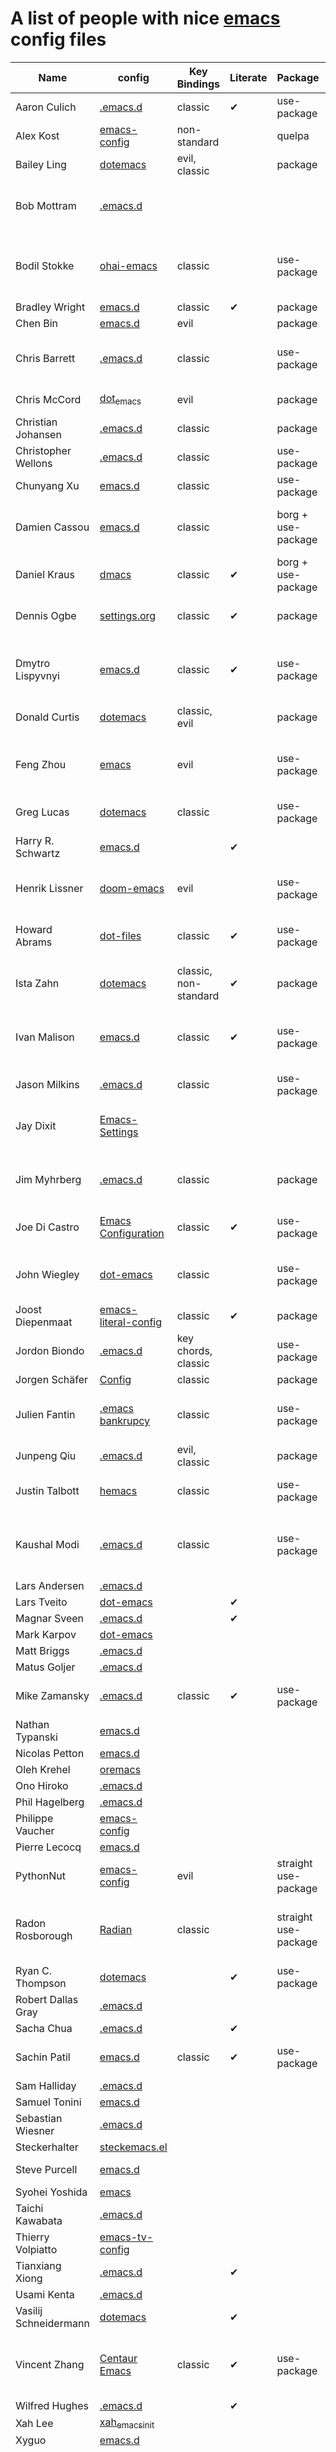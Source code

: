 * A list of people with nice [[https://www.gnu.org/software/emacs/][emacs]] config files

|-----------------------+----------------------+-----------------------+----------+----------------------+---------------+----------+-------------------------------------------------------------|
| Name                  | config               | Key Bindings          | Literate | Package              | Emacs version | Clonable | Highlights                                                  |
|-----------------------+----------------------+-----------------------+----------+----------------------+---------------+----------+-------------------------------------------------------------|
| Aaron Culich          | [[https://github.com/aculich/.emacs.d][.emacs.d]]             | classic               | ✔        | use-package          |           25+ | ✔        | OSX, latex, scala                                           |
| Alex Kost             | [[https://github.com/alezost/emacs-config][emacs-config]]         | non-standard          |          | quelpa               |               | ✔        | multiple systems                                            |
| Bailey Ling           | [[https://github.com/bling/dotemacs][dotemacs]]             | evil, classic         |          | package              |               | ✔        | KISS                                                        |
| Bob Mottram           | [[https://code.freedombone.net/bashrc/emacs][.emacs.d]]             |                       |          |                      |           24+ | ✔        | GNU Social, rss reading, emms, magit, weather, Tor support  |
| Bodil Stokke          | [[https://github.com/bodil/ohai-emacs][ohai-emacs]]           | classic               |          | use-package          |         24.4+ | ✔        | fashionable look, improved navigation, editing, code style  |
| Bradley Wright        | [[https://github.com/bradwright/emacs.d][emacs.d]]              | classic               | ✔        | package              |               | ✔        | shell & desktop                                             |
| Chen Bin              | [[https://github.com/redguardtoo/emacs.d][emacs.d]]              | evil                  |          | package              |       24.3.1+ | ✔        | robust, windows                                             |
| Chris Barrett         | [[https://github.com/chrisbarrett/.emacs.d][.emacs.d]]             | classic               |          | use-package          |               | ✔        | git subtrees instead of Emacs package manager               |
| Chris McCord          | [[https://github.com/chrismccord/dot_emacs][dot_emacs]]            | evil                  |          | package              |               | ✔        | clone of vim config                                         |
| Christian Johansen    | [[https://github.com/cjohansen/.emacs.d][.emacs.d]]             | classic               |          | package              |         24.4+ | ✔        | mac, inspirational                                          |
| Christopher Wellons   | [[https://github.com/skeeto/.emacs.d][.emacs.d]]             | classic               |          | use-package          |         24.4+ | ✔        | feed, youtube, jekyll                                       |
| Chunyang Xu           | [[https://github.com/xuchunyang/emacs.d][emacs.d]]              | classic               |          | use-package          |           24+ | ✔        | eshell, helm                                                |
| Damien Cassou         | [[https://github.com/DamienCassou/emacs.d][emacs.d]]              | classic               |          | borg + use-package   |           25+ | ✔        | borg, multi mail accounts, carddav+caldav, password store   |
| Daniel Kraus          | [[https://github.com/dakra/dmacs][dmacs]]                | classic               | ✔        | borg + use-package   |           25+ | ✔        | borg, exwm, remote setup, email                             |
| Dennis Ogbe           | [[https://ogbe.net/emacsconfig.html][settings.org]]         | classic               | ✔        | package              |               |          | org blog, matlab, latex, email                              |
| Dmytro Lispyvnyi      | [[https://github.com/a13/emacs.d][emacs.d]]              | classic               | ✔        | use-package          |         24.4+ | ✔        | Russian and Ukrainian localizations, web-browsing, mu4e     |
| Donald Curtis         | [[https://github.com/milkypostman/dotemacs][dotemacs]]             | classic, evil         |          | package              |               | ✔        | lots of utils                                               |
| Feng Zhou             | [[https://github.com/zweifisch/dotfiles/tree/master/emacs][emacs]]                | evil                  |          | use-package          |               | ✔        | mu4e, org project, urban dictionary, chinese bing dict      |
| Greg Lucas            | [[https://github.com/glucas/dotemacs][dotemacs]]              | classic               |          | use-package          |           25+ | ✔        | buffer management                                           |
| Harry R. Schwartz     | [[https://github.com/hrs/dotfiles/tree/master/emacs/.emacs.d][emacs.d]]              |                       | ✔        |                      |               |          | [[https://youtu.be/SzA2YODtgK4][Video: Getting started with org-mode]]                        |
| Henrik Lissner        | [[https://github.com/hlissner/doom-emacs][doom-emacs]]           | evil                  |          | use-package          |               | ✔        | programming languages, vim-like distribution                |
| Howard Abrams         | [[https://github.com/howardabrams/dot-files][dot-files]]            | classic               | ✔        | use-package          |               | ✔        | inspirational, programming languages, file management       |
| Ista Zahn             | [[https://github.com/izahn/dotemacs][dotemacs]]             | classic, non-standard | ✔        | package              |               | ✔        | newbie friendly, ide like, for scientists                   |
| Ivan Malison          | [[http://ivanmalison.github.io/dotfiles/][emacs.d]]              | classic               | ✔        | use-package          |            25 | ✔        | term-mode (projectile), org (export), language support      |
| Jason Milkins         | [[https://github.com/ocodo/.emacs.d][.emacs.d]]             | classic               |          | use-package          |           25+ | ✔        | inspirational, lots of goodies                              |
| Jay Dixit             | [[https://github.com/incandescentman/Emacs-Settings][Emacs-Settings]]       |                       |          |                      |               | ✔        | [[https://www.youtube.com/watch?v=FtieBc3KptU][Video: Emacs for writers]], GNU Emacs and Spacemacs           |
| Jim Myhrberg          | [[https://github.com/jimeh/.emacs.d][.emacs.d]]             | classic               |          | package              |          24.5 | ✔        | programming, fully featured, project navigation             |
| Joe Di Castro         | [[https://github.com/joedicastro/dotfiles/tree/master/emacs/.emacs.d][Emacs Configuration]]  | classic               | ✔        | use-package          |               |          | org, uses even images, hydras, mu4e                         |
| John Wiegley          | [[https://github.com/jwiegley/dot-emacs][dot-emacs]]            | classic               |          | use-package          |               | ✔        | inspirational, fully featured, lots of utils, gnus, modules |
| Joost Diepenmaat      | [[https://github.com/joodie/emacs-literal-config][emacs-literal-config]] | classic               | ✔        | package              |               | ✔        | programming, org-babel                                      |
| Jordon Biondo         | [[https://github.com/jordonbiondo/.emacs.d][.emacs.d]]             | key chords, classic   |          | use-package          |           25+ | ✔        |                                                             |
| Jorgen Schäfer        | [[https://github.com/jorgenschaefer/Config][Config]]               | classic               |          | package              |               | ✔        | circe                                                       |
| Julien Fantin         | [[https://github.com/julienfantin/.emacs.d][.emacs bankrupcy]]     | classic               |          | use-package          |               | ✔        | theme helpers, prose, programming languages, lisp           |
| Junpeng Qiu           | [[https://github.com/cute-jumper/.emacs.d][.emacs.d]]             | evil, classic         |          | package              |               | ✔        | inspired                                                    |
| Justin Talbott        | [[https://github.com/waymondo/hemacs][hemacs]]               | classic               |          | use-package          |           25+ | ✔        | osx, programming languages                                  |
| Kaushal Modi          | [[https://github.com/kaushalmodi/.emacs.d][.emacs.d]]             | classic               |          | use-package          |         24.5+ | [[https://github.com/kaushalmodi/.emacs.d#using-my-emacs-setup][✔]]        | GNU/Linux, Windows, Termux (Android), custom theme.         |
| Lars Andersen         | [[https://github.com/expez/.emacs.d][.emacs.d]]             |                       |          |                      |               | ✔        |                                                             |
| Lars Tveito           | [[https://github.com/larstvei/dot-emacs][dot-emacs]]            |                       | ✔        |                      |               | ✔        |                                                             |
| Magnar Sveen          | [[https://github.com/magnars/.emacs.d][.emacs.d]]             |                       | ✔        |                      |               | ✔        |                                                             |
| Mark Karpov           | [[https://github.com/mrkkrp/dot-emacs][dot-emacs]]            |                       |          |                      |           25+ | ✔        |                                                             |
| Matt Briggs           | [[https://github.com/mbriggs/.emacs.d][.emacs.d]]             |                       |          |                      |               | ✔        |                                                             |
| Matus Goljer          | [[https://github.com/Fuco1/.emacs.d][.emacs.d]]             |                       |          |                      |               | ✔        |                                                             |
| Mike Zamansky         | [[http://github.com/zamansky/using-emacs][.emacs.d]]             | classic               | ✔        | use-package          |           25+ | ✔        | [[http://cestlaz.github.io/stories/emacs][Video series on building and using]]                          |
| Nathan Typanski       | [[https://github.com/nathantypanski/emacs.d][emacs.d]]              |                       |          |                      |               | ✔        |                                                             |
| Nicolas Petton        | [[https://github.com/NicolasPetton/emacs.d][emacs.d]]              |                       |          |                      |               | ✔        |                                                             |
| Oleh Krehel           | [[https://github.com/abo-abo/oremacs][oremacs]]              |                       |          |                      |               | ✔        |                                                             |
| Ono Hiroko            | [[https://github.com/kuanyui/.emacs.d][.emacs.d]]             |                       |          |                      |               | ✔        |                                                             |
| Phil Hagelberg        | [[https://github.com/technomancy/dotfiles/tree/master/.emacs.d][.emacs.d]]             |                       |          |                      |               |          |                                                             |
| Philippe Vaucher      | [[https://github.com/Silex/emacs-config][emacs-config]]         |                       |          |                      |               | ✔        |                                                             |
| Pierre Lecocq         | [[https://github.com/pierre-lecocq/emacs.d][emacs.d]]              |                       |          |                      |               | ✔        |                                                             |
| PythonNut             | [[https://github.com/PythonNut/emacs-config][emacs-config]]         | evil                  |          | straight use-package |         24.4+ | ✔        |                                                             |
| Radon Rosborough      | [[https://github.com/raxod502/radian][Radian]]               | classic               |          | straight use-package |           25+ | ✔        | elegance, consistency, future-proof, deferred installation  |
| Ryan C. Thompson      | [[https://github.com/DarwinAwardWinner/dotemacs][dotemacs]]             |                       | ✔        | use-package          |               | ✔        |                                                             |
| Robert Dallas Gray    | [[https://github.com/rdallasgray/.emacs.d][.emacs.d]]             |                       |          |                      |               | ✔        |                                                             |
| Sacha Chua            | [[https://github.com/sachac/.emacs.d][.emacs.d]]             |                       | ✔        |                      |               | ✔        |                                                             |
| Sachin Patil          | [[https://gitlab.com/psachin/emacs.d][emacs.d]]              | classic               | ✔        | use-package          |           25+ | ✔        | ERC, LaTeX, programming, reveal.js                          |
| Sam Halliday          | [[https://gitlab.com/fommil/dotfiles/tree/master/.emacs.d][.emacs.d]]             |                       |          |                      |               |          |                                                             |
| Samuel Tonini         | [[https://github.com/tonini/emacs.d][emacs.d]]              |                       |          |                      |           24+ | ✔        |                                                             |
| Sebastian Wiesner     | [[https://github.com/lunaryorn/.emacs.d][.emacs.d]]             |                       |          |                      |           25+ | ✔        |                                                             |
| Steckerhalter         | [[https://github.com/steckerhalter/steckemacs.el][steckemacs.el]]        |                       |          |                      |               | ✔        |                                                             |
| Steve Purcell         | [[https://github.com/purcell/emacs.d][emacs.d]]              |                       |          |                      |         24.1+ | ✔        | web development                                             |
| Syohei Yoshida        | [[https://github.com/syohex/dot_files/tree/master/emacs][emacs]]                |                       |          |                      |           25+ |          |                                                             |
| Taichi Kawabata       | [[https://github.com/kawabata/dotfiles/tree/master/.emacs.d][.emacs.d]]             |                       |          |                      |               |          |                                                             |
| Thierry Volpiatto     | [[https://github.com/thierryvolpiatto/emacs-tv-config][emacs-tv-config]]      |                       |          |                      |               | ✔        |                                                             |
| Tianxiang Xiong       | [[https://github.com/xiongtx/.emacs.d][.emacs.d]]             |                       | ✔        |                      |               | ✔        |                                                             |
| Usami Kenta           | [[https://github.com/zonuexe/dotfiles/tree/master/.emacs.d][.emacs.d]]             |                       |          |                      |               |          |                                                             |
| Vasilij Schneidermann | [[https://github.com/wasamasa/dotemacs][dotemacs]]             |                       | ✔        |                      |               | ✔        |                                                             |
| Vincent Zhang         | [[https://github.com/seagle0128/.emacs.d][Centaur Emacs]]        | classic               | ✔        | use-package          |         25+ | ✔        | GNU/Linux, macOS, Windows. Clean and Fast. Out of box.      |
| Wilfred Hughes        | [[https://github.com/Wilfred/.emacs.d][.emacs.d]]             |                       | ✔        |                      |               | ✔        |                                                             |
| Xah Lee               | [[https://github.com/xahlee/xah_emacs_init][xah_emacs_init]]       |                       |          |                      |               | ✔        |                                                             |
| Xyguo                 | [[https://github.com/xyguo/emacs.d][emacs.d]]              |                       |          |                      |               | ✔        |                                                             |
| Yuta Yamada           | [[https://github.com/yuutayamada/emacs.d][emacs.d]]              |                       |          |                      || ✔        |                                                             |
|Yilkal Argaw |         [[https://github.com/yilkalargaw/yet-another-emacs][yet another emacs]]   |  classic with a hyper key |  |use-package      |    25+    |     ✔  | GNU/Linux |
|-----------------------+----------------------+-----------------------+----------+----------------------+---------------+----------+-------------------------------------------------------------|

** FAQ

**** Who are these people?
     Most of the people on this list are either heavy contributors to [[https://melpa.org/#/][MELPA]] or people who get involved in the community beyond having only an ~.emacs.d~ dir. If you spend time checking out MELPA packages, [[https://www.reddit.com/r/emacs/][/r/emacs]] or [[https://emacs.stackexchange.com/questions][Emacs StackExchage]] you would probably know most of them.

**** How do you get yourself on this list?
     First you should ask yourself why would you want to get on this list? ([[https://www.youtube.com/watch?v%3DPzRg--jhO8g][I'm kiddin'...]])
     Most of the times a pull request would suffice. Keep in mind though that I won't accept self submission if the /config/ is not vetted by the other people or is not original enough.
     One can also contribute by adding suggestions to [[https://github.com/caisah/emacs.dz/issues/34][this thread]].

**** Can you ask your friend to list you?
     Why not? Though if it's a real friend he would probably also state what makes your /config/ special. :wink:

**** How did this list come about in the first place?
     This list was inspired by [[https://github.com/emacs-tw/awesome-emacs][awesome-emacs]] and started as a simple list of a few popular /configs/ but lately is getting a lot of attention. :P



